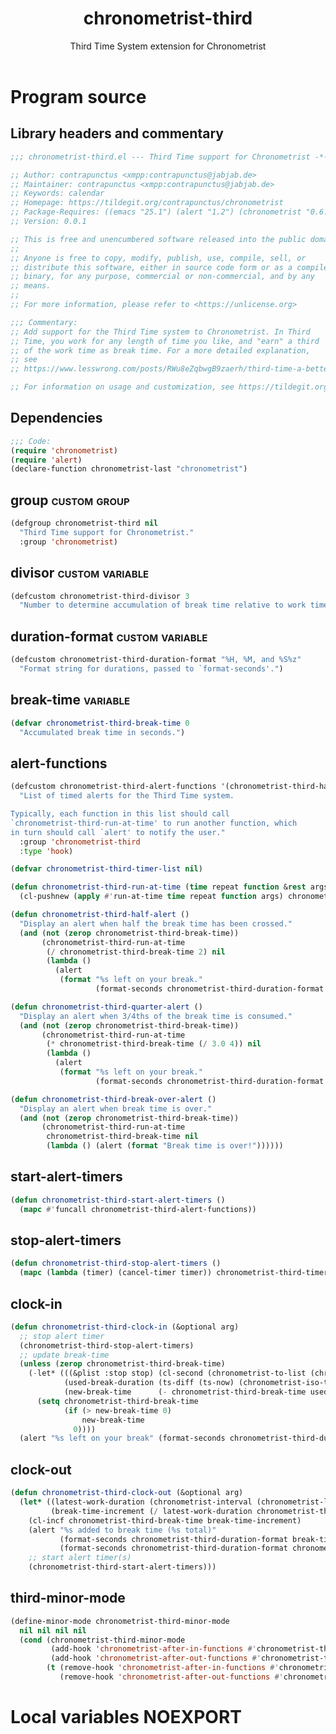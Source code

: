 #+TITLE: chronometrist-third
#+SUBTITLE: Third Time System extension for Chronometrist
#+PROPERTY: header-args :tangle yes :load yes :comments link

* Program source
** Library headers and commentary
#+BEGIN_SRC emacs-lisp
;;; chronometrist-third.el --- Third Time support for Chronometrist -*- lexical-binding: t; -*-

;; Author: contrapunctus <xmpp:contrapunctus@jabjab.de>
;; Maintainer: contrapunctus <xmpp:contrapunctus@jabjab.de>
;; Keywords: calendar
;; Homepage: https://tildegit.org/contrapunctus/chronometrist
;; Package-Requires: ((emacs "25.1") (alert "1.2") (chronometrist "0.6.0"))
;; Version: 0.0.1

;; This is free and unencumbered software released into the public domain.
;;
;; Anyone is free to copy, modify, publish, use, compile, sell, or
;; distribute this software, either in source code form or as a compiled
;; binary, for any purpose, commercial or non-commercial, and by any
;; means.
;;
;; For more information, please refer to <https://unlicense.org>

;;; Commentary:
;; Add support for the Third Time system to Chronometrist. In Third
;; Time, you work for any length of time you like, and "earn" a third
;; of the work time as break time. For a more detailed explanation,
;; see
;; https://www.lesswrong.com/posts/RWu8eZqbwgB9zaerh/third-time-a-better-way-to-work

;; For information on usage and customization, see https://tildegit.org/contrapunctus/chronometrist-goal/src/branch/production/README.md
#+END_SRC

** Dependencies
#+BEGIN_SRC emacs-lisp
;;; Code:
(require 'chronometrist)
(require 'alert)
(declare-function chronometrist-last "chronometrist")
#+END_SRC

** group                                                      :custom:group:
#+BEGIN_SRC emacs-lisp
(defgroup chronometrist-third nil
  "Third Time support for Chronometrist."
  :group 'chronometrist)
#+END_SRC

** divisor                                                 :custom:variable:
#+BEGIN_SRC emacs-lisp
(defcustom chronometrist-third-divisor 3
  "Number to determine accumulation of break time relative to work time.")
#+END_SRC

** duration-format                                         :custom:variable:
#+BEGIN_SRC emacs-lisp
(defcustom chronometrist-third-duration-format "%H, %M, and %S%z"
  "Format string for durations, passed to `format-seconds'.")
#+END_SRC

** break-time                                                     :variable:
#+BEGIN_SRC emacs-lisp
(defvar chronometrist-third-break-time 0
  "Accumulated break time in seconds.")
#+END_SRC

** alert-functions
#+BEGIN_SRC emacs-lisp
(defcustom chronometrist-third-alert-functions '(chronometrist-third-half-alert chronometrist-third-quarter-alert chronometrist-third-break-over-alert)
  "List of timed alerts for the Third Time system.

Typically, each function in this list should call
`chronometrist-third-run-at-time' to run another function, which
in turn should call `alert' to notify the user."
  :group 'chronometrist-third
  :type 'hook)
#+END_SRC

#+BEGIN_SRC emacs-lisp
(defvar chronometrist-third-timer-list nil)

(defun chronometrist-third-run-at-time (time repeat function &rest args)
  (cl-pushnew (apply #'run-at-time time repeat function args) chronometrist-third-timer-list))

(defun chronometrist-third-half-alert ()
  "Display an alert when half the break time has been crossed."
  (and (not (zerop chronometrist-third-break-time))
       (chronometrist-third-run-at-time
        (/ chronometrist-third-break-time 2) nil
        (lambda ()
          (alert
           (format "%s left on your break."
                   (format-seconds chronometrist-third-duration-format (/ chronometrist-third-break-time 2))))))))

(defun chronometrist-third-quarter-alert ()
  "Display an alert when 3/4ths of the break time is consumed."
  (and (not (zerop chronometrist-third-break-time))
       (chronometrist-third-run-at-time
        (* chronometrist-third-break-time (/ 3.0 4)) nil
        (lambda ()
          (alert
           (format "%s left on your break."
                   (format-seconds chronometrist-third-duration-format (* chronometrist-third-break-time (/ 3.0 4)))))))))

(defun chronometrist-third-break-over-alert ()
  "Display an alert when break time is over."
  (and (not (zerop chronometrist-third-break-time))
       (chronometrist-third-run-at-time
        chronometrist-third-break-time nil
        (lambda () (alert (format "Break time is over!"))))))
#+END_SRC

** start-alert-timers
#+BEGIN_SRC emacs-lisp
(defun chronometrist-third-start-alert-timers ()
  (mapc #'funcall chronometrist-third-alert-functions))
#+END_SRC

** stop-alert-timers
#+BEGIN_SRC emacs-lisp
(defun chronometrist-third-stop-alert-timers ()
  (mapc (lambda (timer) (cancel-timer timer)) chronometrist-third-timer-list))
#+END_SRC

** clock-in
#+BEGIN_SRC emacs-lisp
(defun chronometrist-third-clock-in (&optional arg)
  ;; stop alert timer
  (chronometrist-third-stop-alert-timers)
  ;; update break-time
  (unless (zerop chronometrist-third-break-time)
    (-let* (((&plist :stop stop) (cl-second (chronometrist-to-list (chronometrist-active-backend))))
            (used-break-duration (ts-diff (ts-now) (chronometrist-iso-to-ts stop)))
            (new-break-time      (- chronometrist-third-break-time used-break-duration)))
      (setq chronometrist-third-break-time
            (if (> new-break-time 0)
                new-break-time
              0))))
  (alert "%s left on your break" (format-seconds chronometrist-third-duration-format chronometrist-third-break-time)))
#+END_SRC

** clock-out
#+BEGIN_SRC emacs-lisp
(defun chronometrist-third-clock-out (&optional arg)
  (let* ((latest-work-duration (chronometrist-interval (chronometrist-latest-record (chronometrist-active-backend))))
         (break-time-increment (/ latest-work-duration chronometrist-third-divisor)))
    (cl-incf chronometrist-third-break-time break-time-increment)
    (alert "%s added to break time (%s total)"
           (format-seconds chronometrist-third-duration-format break-time-increment)
           (format-seconds chronometrist-third-duration-format chronometrist-third-break-time))
    ;; start alert timer(s)
    (chronometrist-third-start-alert-timers)))
#+END_SRC

** third-minor-mode
#+BEGIN_SRC emacs-lisp
(define-minor-mode chronometrist-third-minor-mode
  nil nil nil nil
  (cond (chronometrist-third-minor-mode
         (add-hook 'chronometrist-after-in-functions #'chronometrist-third-clock-in)
         (add-hook 'chronometrist-after-out-functions #'chronometrist-third-clock-out))
        (t (remove-hook 'chronometrist-after-in-functions #'chronometrist-third-clock-in)
           (remove-hook 'chronometrist-after-out-functions #'chronometrist-third-clock-out))))
#+END_SRC

* Local variables                                                  :NOEXPORT:
# Local Variables:
# my-org-src-default-lang: "emacs-lisp"
# eval: (when (package-installed-p 'literate-elisp) (require 'literate-elisp) (literate-elisp-load (buffer-file-name)))
# End:
